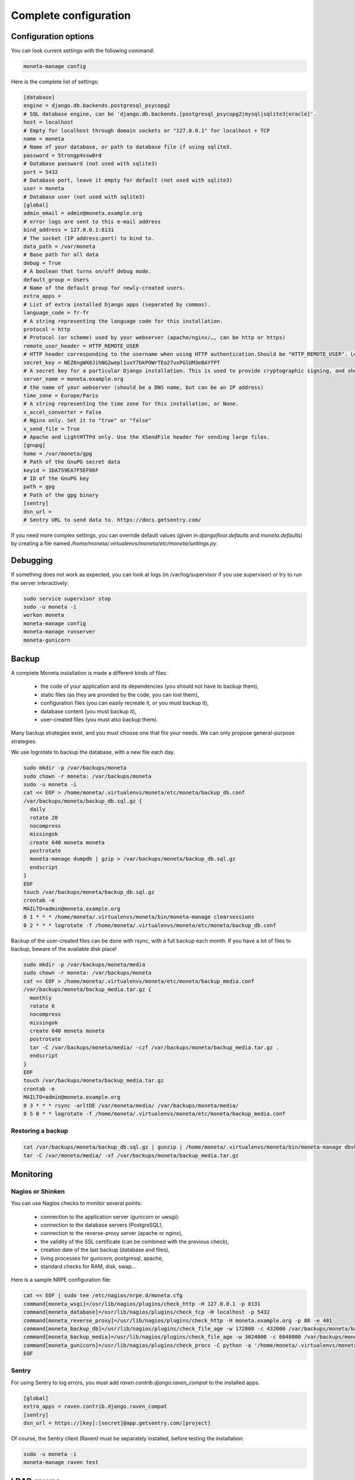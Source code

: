 
Complete configuration
======================


Configuration options
---------------------

You can look current settings with the following command:

.. code-block:: bash

    moneta-manage config

Here is the complete list of settings:

.. code-block:: ini

  [database]
  engine = django.db.backends.postgresql_psycopg2
  # SQL database engine, can be 'django.db.backends.[postgresql_psycopg2|mysql|sqlite3|oracle]'.
  host = localhost
  # Empty for localhost through domain sockets or "127.0.0.1" for localhost + TCP
  name = moneta
  # Name of your database, or path to database file if using sqlite3.
  password = 5trongp4ssw0rd
  # Database password (not used with sqlite3)
  port = 5432
  # Database port, leave it empty for default (not used with sqlite3)
  user = moneta
  # Database user (not used with sqlite3)
  [global]
  admin_email = admin@moneta.example.org
  # error logs are sent to this e-mail address
  bind_address = 127.0.0.1:8131
  # The socket (IP address:port) to bind to.
  data_path = /var/moneta
  # Base path for all data
  debug = True
  # A boolean that turns on/off debug mode.
  default_group = Users
  # Name of the default group for newly-created users.
  extra_apps = 
  # List of extra installed Django apps (separated by commas).
  language_code = fr-fr
  # A string representing the language code for this installation.
  protocol = http
  # Protocol (or scheme) used by your webserver (apache/nginx/…, can be http or https)
  remote_user_header = HTTP_REMOTE_USER
  # HTTP header corresponding to the username when using HTTP authentication.Should be "HTTP_REMOTE_USER". Leave it empty to disable HTTP authentication.
  secret_key = NEZ6ngWX0JihNG2wepl1uxY7bkPOWrTEo27vxPGlUM3eBAYfPT
  # A secret key for a particular Django installation. This is used to provide cryptographic signing, and should be set to a unique, unpredictable value.
  server_name = moneta.example.org
  # the name of your webserver (should be a DNS name, but can be an IP address)
  time_zone = Europe/Paris
  # A string representing the time zone for this installation, or None. 
  x_accel_converter = False
  # Nginx only. Set it to "true" or "false"
  x_send_file = True
  # Apache and LightHTTPd only. Use the XSendFile header for sending large files.
  [gnupg]
  home = /var/moneta/gpg
  # Path of the GnuPG secret data
  keyid = 1DA759EA7F5EF06F
  # ID of the GnuPG key
  path = gpg
  # Path of the gpg binary
  [sentry]
  dsn_url = 
  # Sentry URL to send data to. https://docs.getsentry.com/



If you need more complex settings, you can override default values (given in `djangofloor.defaults` and
`moneta.defaults`) by creating a file named `/home/moneta/.virtualenvs/moneta/etc/moneta/settings.py`.



Debugging
---------

If something does not work as expected, you can look at logs (in /var/log/supervisor if you use supervisor)
or try to run the server interactively:

.. code-block:: bash

  sudo service supervisor stop
  sudo -u moneta -i
  workon moneta
  moneta-manage config
  moneta-manage runserver
  moneta-gunicorn




Backup
------

A complete Moneta installation is made a different kinds of files:

    * the code of your application and its dependencies (you should not have to backup them),
    * static files (as they are provided by the code, you can lost them),
    * configuration files (you can easily recreate it, or you must backup it),
    * database content (you must backup it),
    * user-created files (you must also backup them).

Many backup strategies exist, and you must choose one that fits your needs. We can only propose general-purpose strategies.

We use logrotate to backup the database, with a new file each day.

.. code-block:: bash

  sudo mkdir -p /var/backups/moneta
  sudo chown -r moneta: /var/backups/moneta
  sudo -u moneta -i
  cat << EOF > /home/moneta/.virtualenvs/moneta/etc/moneta/backup_db.conf
  /var/backups/moneta/backup_db.sql.gz {
    daily
    rotate 20
    nocompress
    missingok
    create 640 moneta moneta
    postrotate
    moneta-manage dumpdb | gzip > /var/backups/moneta/backup_db.sql.gz
    endscript
  }
  EOF
  touch /var/backups/moneta/backup_db.sql.gz
  crontab -e
  MAILTO=admin@moneta.example.org
  0 1 * * * /home/moneta/.virtualenvs/moneta/bin/moneta-manage clearsessions
  0 2 * * * logrotate -f /home/moneta/.virtualenvs/moneta/etc/moneta/backup_db.conf


Backup of the user-created files can be done with rsync, with a full backup each month:
If you have a lot of files to backup, beware of the available disk place!

.. code-block:: bash

  sudo mkdir -p /var/backups/moneta/media
  sudo chown -r moneta: /var/backups/moneta
  cat << EOF > /home/moneta/.virtualenvs/moneta/etc/moneta/backup_media.conf
  /var/backups/moneta/backup_media.tar.gz {
    monthly
    rotate 6
    nocompress
    missingok
    create 640 moneta moneta
    postrotate
    tar -C /var/backups/moneta/media/ -czf /var/backups/moneta/backup_media.tar.gz .
    endscript
  }
  EOF
  touch /var/backups/moneta/backup_media.tar.gz
  crontab -e
  MAILTO=admin@moneta.example.org
  0 3 * * * rsync -arltDE /var/moneta/media/ /var/backups/moneta/media/
  0 5 0 * * logrotate -f /home/moneta/.virtualenvs/moneta/etc/moneta/backup_media.conf

Restoring a backup
~~~~~~~~~~~~~~~~~~

.. code-block:: bash

  cat /var/backups/moneta/backup_db.sql.gz | gunzip | /home/moneta/.virtualenvs/moneta/bin/moneta-manage dbshell
  tar -C /var/moneta/media/ -xf /var/backups/moneta/backup_media.tar.gz





Monitoring
----------


Nagios or Shinken
~~~~~~~~~~~~~~~~~

You can use Nagios checks to monitor several points:

  * connection to the application server (gunicorn or uwsgi):
  * connection to the database servers (PostgreSQL),
  * connection to the reverse-proxy server (apache or nginx),
  * the validity of the SSL certificate (can be combined with the previous check),
  * creation date of the last backup (database and files),
  * living processes for gunicorn, postgresql, apache,
  * standard checks for RAM, disk, swap…

Here is a sample NRPE configuration file:

.. code-block:: bash

  cat << EOF | sudo tee /etc/nagios/nrpe.d/moneta.cfg
  command[moneta_wsgi]=/usr/lib/nagios/plugins/check_http -H 127.0.0.1 -p 8131
  command[moneta_database]=/usr/lib/nagios/plugins/check_tcp -H localhost -p 5432
  command[moneta_reverse_proxy]=/usr/lib/nagios/plugins/check_http -H moneta.example.org -p 80 -e 401
  command[moneta_backup_db]=/usr/lib/nagios/plugins/check_file_age -w 172800 -c 432000 /var/backups/moneta/backup_db.sql.gz
  command[moneta_backup_media]=/usr/lib/nagios/plugins/check_file_age -w 3024000 -c 6048000 /var/backups/moneta/backup_media.sql.gz
  command[moneta_gunicorn]=/usr/lib/nagios/plugins/check_procs -C python -a '/home/moneta/.virtualenvs/moneta/bin/moneta-gunicorn'
  EOF

Sentry
~~~~~~

For using Sentry to log errors, you must add `raven.contrib.django.raven_compat` to the installed apps.

.. code-block:: ini

  [global]
  extra_apps = raven.contrib.django.raven_compat
  [sentry]
  dsn_url = https://[key]:[secret]@app.getsentry.com/[project]

Of course, the Sentry client (Raven) must be separately installed, before testing the installation:

.. code-block:: bash

  sudo -u moneta -i
  moneta-manage raven test





LDAP groups
-----------

There are two possibilities to use LDAP groups, with their own pros and cons:

  * on each request, use an extra LDAP connection to retrieve groups instead of looking in the SQL database,
  * regularly synchronize groups between the LDAP server and the SQL servers.

The second approach can be used without any modification in your code and remove a point of failure
in the global architecture (if you allow some delay during the synchronization process).
A tool exists for such synchronization: `MultiSync <https://github.com/d9pouces/Multisync>`_.
